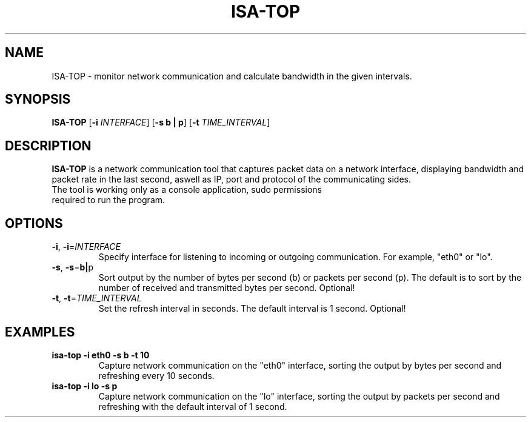 .TH ISA-TOP 1
.SH NAME
ISA-TOP \- monitor network communication and calculate bandwidth in the given intervals.
.SH SYNOPSIS
.B ISA-TOP
[\fB\-i\fR \fIINTERFACE\fR]
[\fB\-s\fR \fB b | p\fR]
[\fB\-t\fR \fITIME_INTERVAL\fR]
.SH DESCRIPTION
.B ISA-TOP
is a network communication tool that captures packet data on a network interface, displaying bandwidth and packet rate in the last second, aswell as IP, port and protocol of the communicating sides.
.TP
The tool is working only as a console application, sudo permissions required to run the program.
.SH OPTIONS
.TP
.BR \-i ", " \-i =\fIINTERFACE\fR
Specify interface for listening to incoming or outgoing communication.
For example, "eth0" or "lo".
.TP
.BR \-s ", " \-s =\fBb | p\fR
Sort output by the number of bytes per second (b) or packets per second (p).
The default is to sort by the number of received and transmitted bytes per second.
Optional!
.TP
.BR \-t ", " \-t =\fITIME_INTERVAL\fR
Set the refresh interval in seconds.
The default interval is 1 second.
Optional!
.SH EXAMPLES
.TP
.B isa-top \-i eth0 \-s b \-t 10
Capture network communication on the "eth0" interface, sorting the output by bytes per second and refreshing every 10 seconds.
.TP
.B isa-top \-i lo \-s p
Capture network communication on the "lo" interface, sorting the output by packets per second and refreshing with the default interval of 1 second.